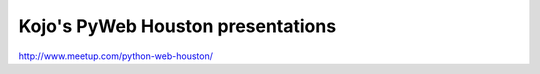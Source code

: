 Kojo's PyWeb Houston presentations
===================================

http://www.meetup.com/python-web-houston/